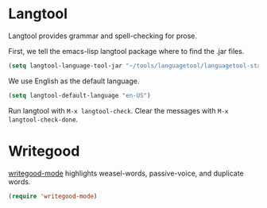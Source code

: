 * Langtool

Langtool provides grammar and spell-checking for prose.

First, we tell the emacs-lisp langtool package where to find the .jar files.

#+BEGIN_SRC emacs-lisp
    (setq langtool-language-tool-jar "~/tools/languagetool/languagetool-standalone/target/LanguageTool-3.6-SNAPSHOT/LanguageTool-3.6-SNAPSHOT/languagetool-commandline.jar")
#+END_SRC

We use English as the default language.

#+BEGIN_SRC emacs-lisp
    (setq langtool-default-language "en-US")
#+END_SRC

Run langtool with =M-x langtool-check=. Clear the messages with =M-x langtool-check-done=.

* Writegood

[[https://github.com/bnbeckwith/writegood-mode][writegood-mode]] highlights weasel-words, passive-voice, and duplicate
words.

#+BEGIN_SRC emacs-lisp
  (require 'writegood-mode)
#+END_SRC

